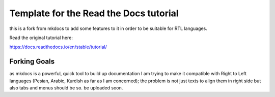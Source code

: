 Template for the Read the Docs tutorial
=======================================
this is a fork from mkdocs to add some features to it in order to be suitable for RTL languages. 

Read the original tutorial here:

https://docs.readthedocs.io/en/stable/tutorial/

Forking Goals
-----
as mkdocs is a powerful, quick tool to build up documentation I am trying to make it compatible with Right to Left languages (Pesian, Arabic, Kurdish as far as I am concerned); the problem is not just texts to align them in right side but also tabs and menus should be so. 
be uploaded soon.
